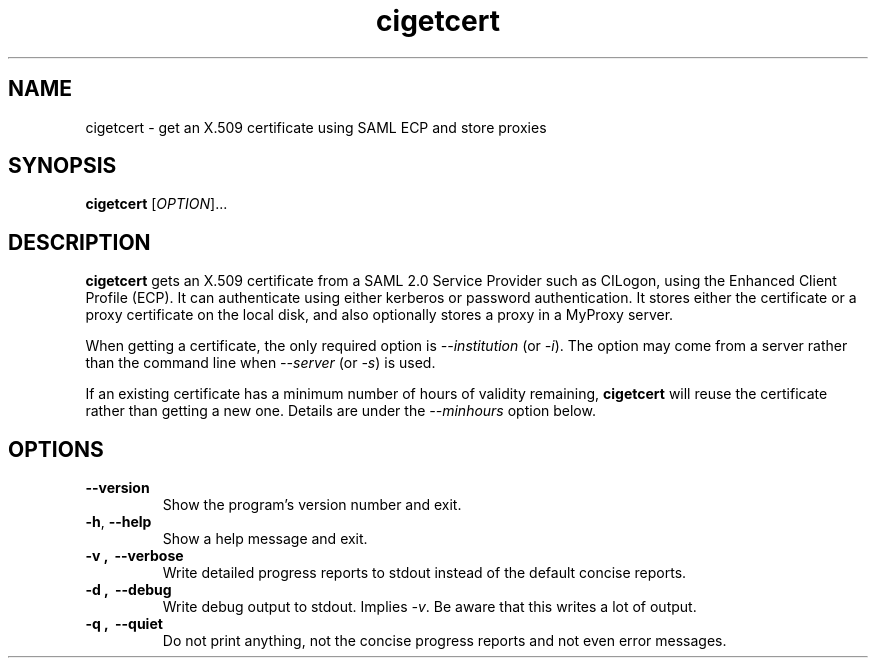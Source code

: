 .TH cigetcert
.SH NAME
cigetcert \- get an X.509 certificate using SAML ECP and store proxies

.SH SYNOPSIS
.B cigetcert
.RI [ OPTION ]...

.SH DESCRIPTION
.B cigetcert
gets an X.509 certificate from a SAML 2.0 Service Provider such as
CILogon, using the Enhanced Client Profile (ECP).
It can authenticate using either kerberos or password authentication.
It stores either the certificate or a proxy certificate on the local
disk, and also optionally stores a proxy in a MyProxy server.
.PP
When getting a certificate, the only required option is
.I \-\-institution
(or
.IR \-i ).
The option may come from a server rather than the command line when
.I \-\-server
(or
.IR \-s )
is used.
.PP
If an existing certificate has a minimum number of hours of validity
remaining,
.B
cigetcert
will reuse the certificate rather than getting a new one.  Details are
under the
.I \-\-minhours
option below.

.SH OPTIONS
.PP
.TP
.B \-\-version
Show the program's version number and exit.
.TP
.BR \-h , \ \-\-help
Show a help message and exit.
.TP
.B \-v , \ \-\-verbose
Write detailed progress reports to stdout instead of the default
concise reports.
.TP
.B \-d , \ \-\-debug
Write debug output to stdout.  Implies
.IR \-v .
Be aware that this writes a lot of output.
.TP
.B \-q , \ \-\-quiet
Do not print anything, not the concise progress reports and not even
error messages.
